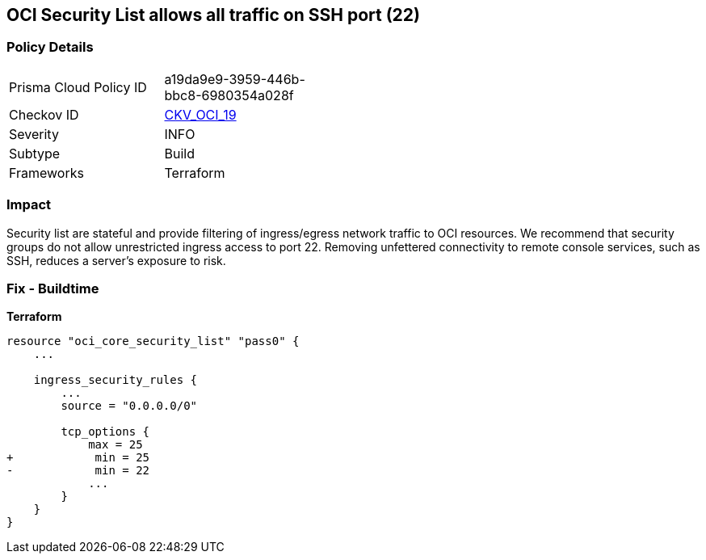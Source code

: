 == OCI Security List allows all traffic on SSH port (22)


=== Policy Details
[width=45%]
[cols="1,1"]
|=== 
|Prisma Cloud Policy ID 
| a19da9e9-3959-446b-bbc8-6980354a028f

|Checkov ID 
| https://github.com/bridgecrewio/checkov/tree/master/checkov/terraform/checks/resource/oci/SecurityListUnrestrictedIngress22.py[CKV_OCI_19]

|Severity
|INFO

|Subtype
|Build
//, Run

|Frameworks
|Terraform

|=== 



=== Impact
Security list are stateful and provide filtering of ingress/egress network traffic to OCI resources.
We recommend that security groups do not allow unrestricted ingress access to port 22.
Removing unfettered connectivity to remote console services, such as SSH, reduces a server's exposure to risk.

=== Fix - Buildtime


*Terraform* 




[source,go]
----
resource "oci_core_security_list" "pass0" {
    ...

    ingress_security_rules {
        ...
        source = "0.0.0.0/0"

        tcp_options {
            max = 25
+            min = 25
-            min = 22
            ...
        }
    }
}
----

